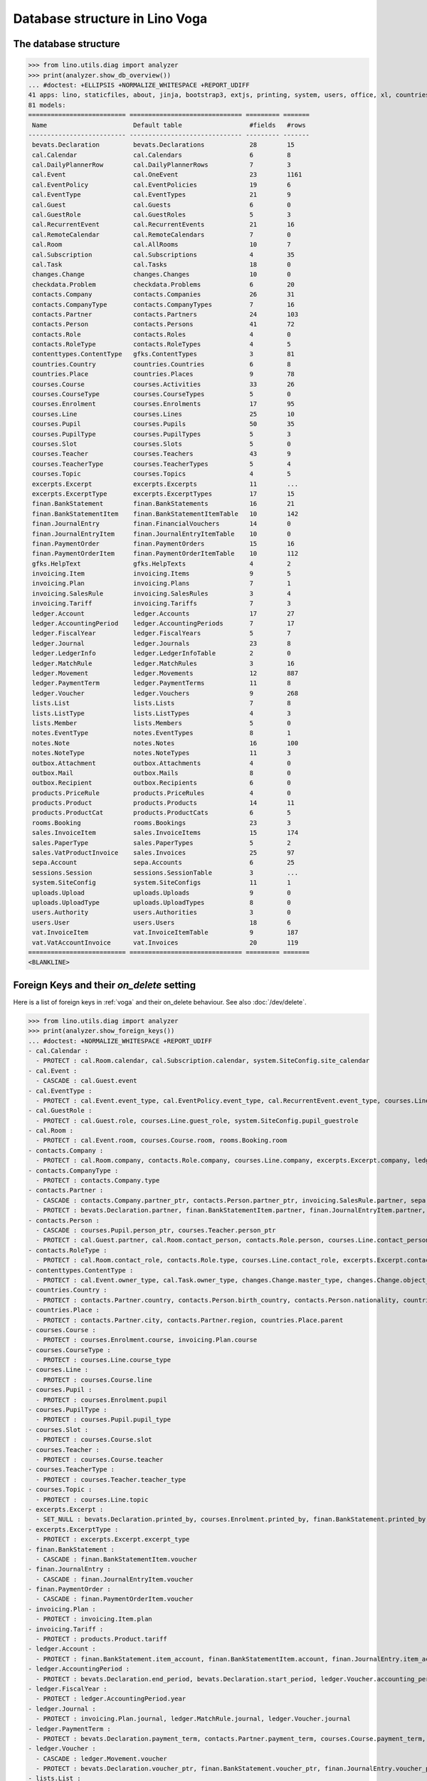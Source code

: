 .. doctest docs/specs/voga/db_roger.rst
.. _voga.specs.db_roger:

===============================
Database structure in Lino Voga
===============================

.. doctest init:

    >>> import lino
    >>> lino.startup('lino_book.projects.roger.settings.doctests')
    >>> from lino.api.doctest import *


The database structure
======================

>>> from lino.utils.diag import analyzer
>>> print(analyzer.show_db_overview())
... #doctest: +ELLIPSIS +NORMALIZE_WHITESPACE +REPORT_UDIFF
41 apps: lino, staticfiles, about, jinja, bootstrap3, extjs, printing, system, users, office, xl, countries, contacts, lists, beid, contenttypes, gfks, checkdata, cal, courses, products, rooms, vat, sales, invoicing, weasyprint, ledger, finan, sepa, bevats, notes, uploads, outbox, excerpts, voga, export_excel, extensible, wkhtmltopdf, appypod, changes, sessions.
81 models:
========================== ============================== ========= =======
 Name                       Default table                  #fields   #rows
-------------------------- ------------------------------ --------- -------
 bevats.Declaration         bevats.Declarations            28        15
 cal.Calendar               cal.Calendars                  6         8
 cal.DailyPlannerRow        cal.DailyPlannerRows           7         3
 cal.Event                  cal.OneEvent                   23        1161
 cal.EventPolicy            cal.EventPolicies              19        6
 cal.EventType              cal.EventTypes                 21        9
 cal.Guest                  cal.Guests                     6         0
 cal.GuestRole              cal.GuestRoles                 5         3
 cal.RecurrentEvent         cal.RecurrentEvents            21        16
 cal.RemoteCalendar         cal.RemoteCalendars            7         0
 cal.Room                   cal.AllRooms                   10        7
 cal.Subscription           cal.Subscriptions              4         35
 cal.Task                   cal.Tasks                      18        0
 changes.Change             changes.Changes                10        0
 checkdata.Problem          checkdata.Problems             6         20
 contacts.Company           contacts.Companies             26        31
 contacts.CompanyType       contacts.CompanyTypes          7         16
 contacts.Partner           contacts.Partners              24        103
 contacts.Person            contacts.Persons               41        72
 contacts.Role              contacts.Roles                 4         0
 contacts.RoleType          contacts.RoleTypes             4         5
 contenttypes.ContentType   gfks.ContentTypes              3         81
 countries.Country          countries.Countries            6         8
 countries.Place            countries.Places               9         78
 courses.Course             courses.Activities             33        26
 courses.CourseType         courses.CourseTypes            5         0
 courses.Enrolment          courses.Enrolments             17        95
 courses.Line               courses.Lines                  25        10
 courses.Pupil              courses.Pupils                 50        35
 courses.PupilType          courses.PupilTypes             5         3
 courses.Slot               courses.Slots                  5         0
 courses.Teacher            courses.Teachers               43        9
 courses.TeacherType        courses.TeacherTypes           5         4
 courses.Topic              courses.Topics                 4         5
 excerpts.Excerpt           excerpts.Excerpts              11        ...
 excerpts.ExcerptType       excerpts.ExcerptTypes          17        15
 finan.BankStatement        finan.BankStatements           16        21
 finan.BankStatementItem    finan.BankStatementItemTable   10        142
 finan.JournalEntry         finan.FinancialVouchers        14        0
 finan.JournalEntryItem     finan.JournalEntryItemTable    10        0
 finan.PaymentOrder         finan.PaymentOrders            15        16
 finan.PaymentOrderItem     finan.PaymentOrderItemTable    10        112
 gfks.HelpText              gfks.HelpTexts                 4         2
 invoicing.Item             invoicing.Items                9         5
 invoicing.Plan             invoicing.Plans                7         1
 invoicing.SalesRule        invoicing.SalesRules           3         4
 invoicing.Tariff           invoicing.Tariffs              7         3
 ledger.Account             ledger.Accounts                17        27
 ledger.AccountingPeriod    ledger.AccountingPeriods       7         17
 ledger.FiscalYear          ledger.FiscalYears             5         7
 ledger.Journal             ledger.Journals                23        8
 ledger.LedgerInfo          ledger.LedgerInfoTable         2         0
 ledger.MatchRule           ledger.MatchRules              3         16
 ledger.Movement            ledger.Movements               12        887
 ledger.PaymentTerm         ledger.PaymentTerms            11        8
 ledger.Voucher             ledger.Vouchers                9         268
 lists.List                 lists.Lists                    7         8
 lists.ListType             lists.ListTypes                4         3
 lists.Member               lists.Members                  5         0
 notes.EventType            notes.EventTypes               8         1
 notes.Note                 notes.Notes                    16        100
 notes.NoteType             notes.NoteTypes                11        3
 outbox.Attachment          outbox.Attachments             4         0
 outbox.Mail                outbox.Mails                   8         0
 outbox.Recipient           outbox.Recipients              6         0
 products.PriceRule         products.PriceRules            4         0
 products.Product           products.Products              14        11
 products.ProductCat        products.ProductCats           6         5
 rooms.Booking              rooms.Bookings                 23        3
 sales.InvoiceItem          sales.InvoiceItems             15        174
 sales.PaperType            sales.PaperTypes               5         2
 sales.VatProductInvoice    sales.Invoices                 25        97
 sepa.Account               sepa.Accounts                  6         25
 sessions.Session           sessions.SessionTable          3         ...
 system.SiteConfig          system.SiteConfigs             11        1
 uploads.Upload             uploads.Uploads                9         0
 uploads.UploadType         uploads.UploadTypes            8         0
 users.Authority            users.Authorities              3         0
 users.User                 users.Users                    18        6
 vat.InvoiceItem            vat.InvoiceItemTable           9         187
 vat.VatAccountInvoice      vat.Invoices                   20        119
========================== ============================== ========= =======
<BLANKLINE>


Foreign Keys and their `on_delete` setting
==========================================

Here is a list of foreign keys in :ref:`voga` and their on_delete
behaviour. See also :doc:`/dev/delete`.

>>> from lino.utils.diag import analyzer
>>> print(analyzer.show_foreign_keys())
... #doctest: +NORMALIZE_WHITESPACE +REPORT_UDIFF
- cal.Calendar :
  - PROTECT : cal.Room.calendar, cal.Subscription.calendar, system.SiteConfig.site_calendar
- cal.Event :
  - CASCADE : cal.Guest.event
- cal.EventType :
  - PROTECT : cal.Event.event_type, cal.EventPolicy.event_type, cal.RecurrentEvent.event_type, courses.Line.event_type, products.PriceRule.event_type, rooms.Booking.event_type, system.SiteConfig.default_event_type, users.User.event_type
- cal.GuestRole :
  - PROTECT : cal.Guest.role, courses.Line.guest_role, system.SiteConfig.pupil_guestrole
- cal.Room :
  - PROTECT : cal.Event.room, courses.Course.room, rooms.Booking.room
- contacts.Company :
  - PROTECT : cal.Room.company, contacts.Role.company, courses.Line.company, excerpts.Excerpt.company, ledger.Journal.partner, notes.Note.company, rooms.Booking.company, system.SiteConfig.site_company
- contacts.CompanyType :
  - PROTECT : contacts.Company.type
- contacts.Partner :
  - CASCADE : contacts.Company.partner_ptr, contacts.Person.partner_ptr, invoicing.SalesRule.partner, sepa.Account.partner
  - PROTECT : bevats.Declaration.partner, finan.BankStatementItem.partner, finan.JournalEntryItem.partner, finan.PaymentOrderItem.partner, invoicing.Item.partner, invoicing.Plan.partner, invoicing.SalesRule.invoice_recipient, ledger.Movement.partner, lists.Member.partner, outbox.Recipient.partner, sales.VatProductInvoice.partner, users.User.partner, vat.VatAccountInvoice.partner
- contacts.Person :
  - CASCADE : courses.Pupil.person_ptr, courses.Teacher.person_ptr
  - PROTECT : cal.Guest.partner, cal.Room.contact_person, contacts.Role.person, courses.Line.contact_person, excerpts.Excerpt.contact_person, notes.Note.contact_person, rooms.Booking.contact_person
- contacts.RoleType :
  - PROTECT : cal.Room.contact_role, contacts.Role.type, courses.Line.contact_role, excerpts.Excerpt.contact_role, notes.Note.contact_role, rooms.Booking.contact_role
- contenttypes.ContentType :
  - PROTECT : cal.Event.owner_type, cal.Task.owner_type, changes.Change.master_type, changes.Change.object_type, checkdata.Problem.owner_type, excerpts.Excerpt.owner_type, excerpts.ExcerptType.content_type, gfks.HelpText.content_type, invoicing.Item.generator_type, notes.Note.owner_type, outbox.Attachment.owner_type, outbox.Mail.owner_type, sales.InvoiceItem.invoiceable_type, uploads.Upload.owner_type
- countries.Country :
  - PROTECT : contacts.Partner.country, contacts.Person.birth_country, contacts.Person.nationality, countries.Place.country
- countries.Place :
  - PROTECT : contacts.Partner.city, contacts.Partner.region, countries.Place.parent
- courses.Course :
  - PROTECT : courses.Enrolment.course, invoicing.Plan.course
- courses.CourseType :
  - PROTECT : courses.Line.course_type
- courses.Line :
  - PROTECT : courses.Course.line
- courses.Pupil :
  - PROTECT : courses.Enrolment.pupil
- courses.PupilType :
  - PROTECT : courses.Pupil.pupil_type
- courses.Slot :
  - PROTECT : courses.Course.slot
- courses.Teacher :
  - PROTECT : courses.Course.teacher
- courses.TeacherType :
  - PROTECT : courses.Teacher.teacher_type
- courses.Topic :
  - PROTECT : courses.Line.topic
- excerpts.Excerpt :
  - SET_NULL : bevats.Declaration.printed_by, courses.Enrolment.printed_by, finan.BankStatement.printed_by, finan.JournalEntry.printed_by, finan.PaymentOrder.printed_by, sales.VatProductInvoice.printed_by
- excerpts.ExcerptType :
  - PROTECT : excerpts.Excerpt.excerpt_type
- finan.BankStatement :
  - CASCADE : finan.BankStatementItem.voucher
- finan.JournalEntry :
  - CASCADE : finan.JournalEntryItem.voucher
- finan.PaymentOrder :
  - CASCADE : finan.PaymentOrderItem.voucher
- invoicing.Plan :
  - PROTECT : invoicing.Item.plan
- invoicing.Tariff :
  - PROTECT : products.Product.tariff
- ledger.Account :
  - PROTECT : finan.BankStatement.item_account, finan.BankStatementItem.account, finan.JournalEntry.item_account, finan.JournalEntryItem.account, finan.PaymentOrder.item_account, finan.PaymentOrderItem.account, ledger.Journal.account, ledger.MatchRule.account, ledger.Movement.account, vat.InvoiceItem.account
- ledger.AccountingPeriod :
  - PROTECT : bevats.Declaration.end_period, bevats.Declaration.start_period, ledger.Voucher.accounting_period
- ledger.FiscalYear :
  - PROTECT : ledger.AccountingPeriod.year
- ledger.Journal :
  - PROTECT : invoicing.Plan.journal, ledger.MatchRule.journal, ledger.Voucher.journal
- ledger.PaymentTerm :
  - PROTECT : bevats.Declaration.payment_term, contacts.Partner.payment_term, courses.Course.payment_term, sales.VatProductInvoice.payment_term, vat.VatAccountInvoice.payment_term
- ledger.Voucher :
  - CASCADE : ledger.Movement.voucher
  - PROTECT : bevats.Declaration.voucher_ptr, finan.BankStatement.voucher_ptr, finan.JournalEntry.voucher_ptr, finan.PaymentOrder.voucher_ptr, sales.VatProductInvoice.voucher_ptr, vat.VatAccountInvoice.voucher_ptr
- lists.List :
  - PROTECT : lists.Member.list
- lists.ListType :
  - PROTECT : lists.List.list_type
- notes.EventType :
  - PROTECT : notes.Note.event_type, system.SiteConfig.system_note_type
- notes.NoteType :
  - PROTECT : notes.Note.type
- outbox.Mail :
  - CASCADE : outbox.Attachment.mail, outbox.Recipient.mail
- products.Product :
  - PROTECT : cal.Room.fee, courses.Course.fee, courses.Enrolment.fee, courses.Enrolment.option, courses.Line.fee, products.PriceRule.fee, sales.InvoiceItem.product
- products.ProductCat :
  - PROTECT : courses.Line.fees_cat, courses.Line.options_cat, products.Product.cat
- sales.PaperType :
  - PROTECT : courses.Course.paper_type, invoicing.SalesRule.paper_type, sales.VatProductInvoice.paper_type
- sales.VatProductInvoice :
  - CASCADE : sales.InvoiceItem.voucher
  - SET_NULL : invoicing.Item.invoice
- sepa.Account :
  - PROTECT : finan.PaymentOrderItem.bank_account, ledger.Journal.sepa_account
- uploads.UploadType :
  - PROTECT : uploads.Upload.type
- users.User :
  - CASCADE : ledger.LedgerInfo.user
  - PROTECT : cal.Event.assigned_to, cal.Event.user, cal.RecurrentEvent.user, cal.Subscription.user, cal.Task.user, changes.Change.user, checkdata.Problem.user, courses.Course.user, courses.Enrolment.user, excerpts.Excerpt.user, invoicing.Plan.user, ledger.Voucher.user, notes.Note.user, outbox.Mail.user, rooms.Booking.user, uploads.Upload.user, users.Authority.authorized, users.Authority.user
- vat.VatAccountInvoice :
  - CASCADE : vat.InvoiceItem.voucher
<BLANKLINE>
